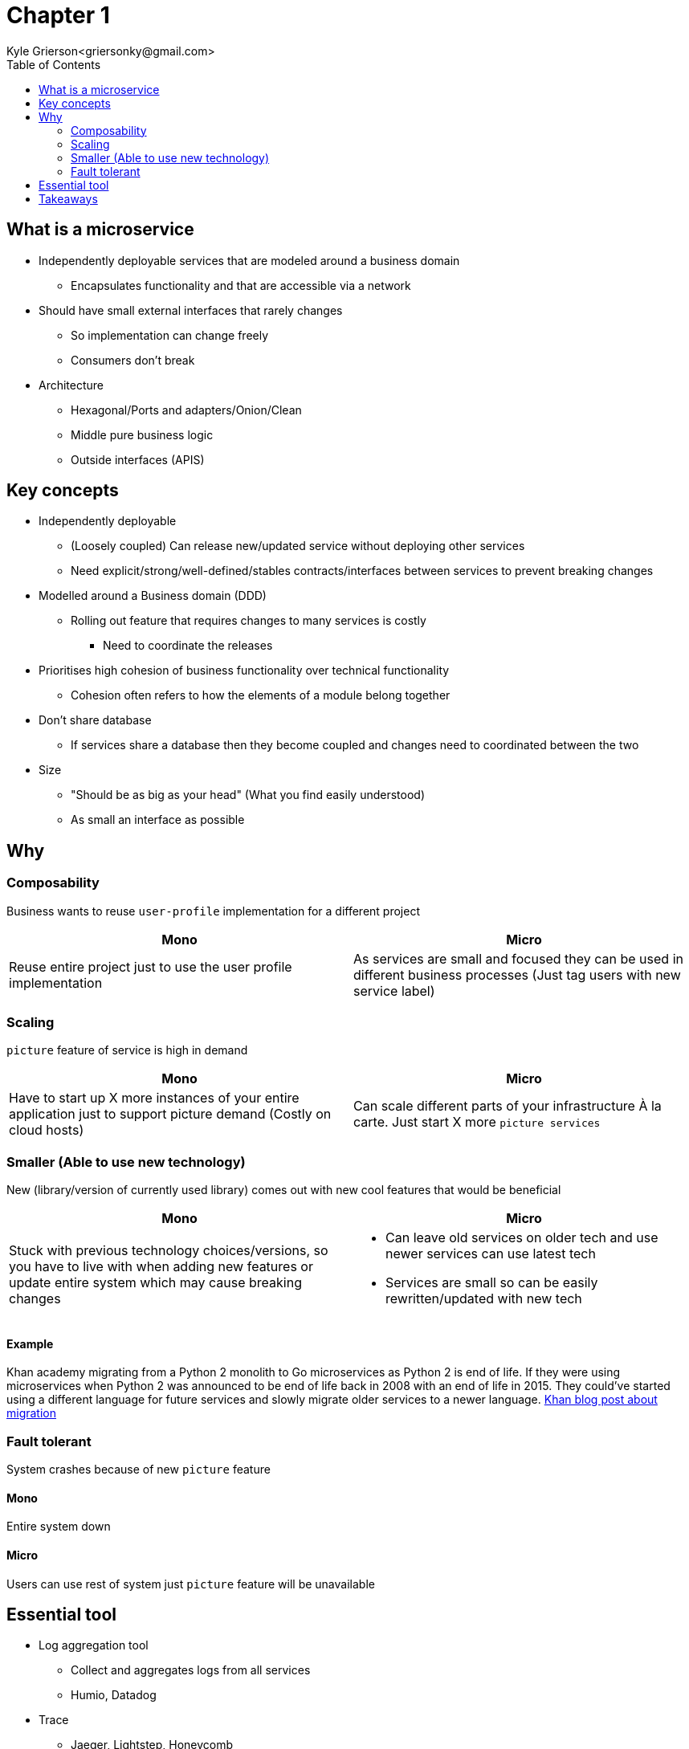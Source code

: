 = Chapter 1
Kyle Grierson<griersonky@gmail.com>
:toc:

== What is a microservice

* Independently deployable services that are modeled around a business domain
** Encapsulates functionality and that are accessible via a network
* Should have small external interfaces that rarely changes
** So implementation can change freely
** Consumers don't break
* Architecture
** Hexagonal/Ports and adapters/Onion/Clean
** Middle pure business logic
** Outside interfaces (APIS)

== Key concepts

* Independently deployable
** (Loosely coupled) Can release new/updated service without deploying other services
** Need explicit/strong/well-defined/stables contracts/interfaces between services to prevent breaking changes
* Modelled around a Business domain (DDD)
** Rolling out feature that requires changes to many services is costly
*** Need to coordinate the releases
* Prioritises high cohesion of business functionality over technical functionality
** Cohesion often refers to how the elements of a module belong together

* Don't share database
** If services share a database then they become coupled and changes need to coordinated between the two

* Size
** "Should be as big as your head" (What you find easily understood)
** As small an interface as possible

== Why

=== Composability

Business wants to reuse `user-profile` implementation for a different project

|===
| Mono | Micro

| Reuse entire project just to use the user profile implementation
| As services are small and focused they can be used in different business processes (Just tag users with new service label)
|===

=== Scaling

`picture` feature of service is high in demand

|===
| Mono | Micro

| Have to start up X more instances of your entire application just to support picture demand (Costly on cloud hosts)

a|
Can scale different parts of your infrastructure À la carte.
Just start X more `picture services`
|===

=== Smaller (Able to use new technology)

New (library/version of currently used library) comes out with new cool features that would be beneficial

|===
| Mono | Micro

a| Stuck with previous technology choices/versions, so you have to live with when adding new features or update entire system which may cause breaking changes

a|
* Can leave old services on older tech and use newer services can use latest tech
* Services are small so can be easily rewritten/updated with new tech
|===

==== Example

Khan academy migrating from a Python 2 monolith to Go microservices as Python 2 is end of life.
If they were using microservices when Python 2 was announced to be end of life back in 2008 with an end of life in 2015. They could've started using a different language for future services and slowly migrate older services to a newer language.
https://blog.khanacademy.org/go-services-one-goliath-project/[Khan blog post about migration]

=== Fault tolerant

System crashes because of new `picture` feature

==== Mono

Entire system down

==== Micro

Users can use rest of system just `picture` feature will be unavailable

== Essential tool

* Log aggregation tool
** Collect and aggregates logs from all services
** Humio, Datadog
* Trace
** Jaeger, Lightstep, Honeycomb

== Takeaways

* Pros
** Scaling, can spin up more instances for a particular service
** 1 service can fail but entire system keeps running
* Cons
** Managing loads of services
** Deploying loads of services
** Learn loads of new tools for managing microservices